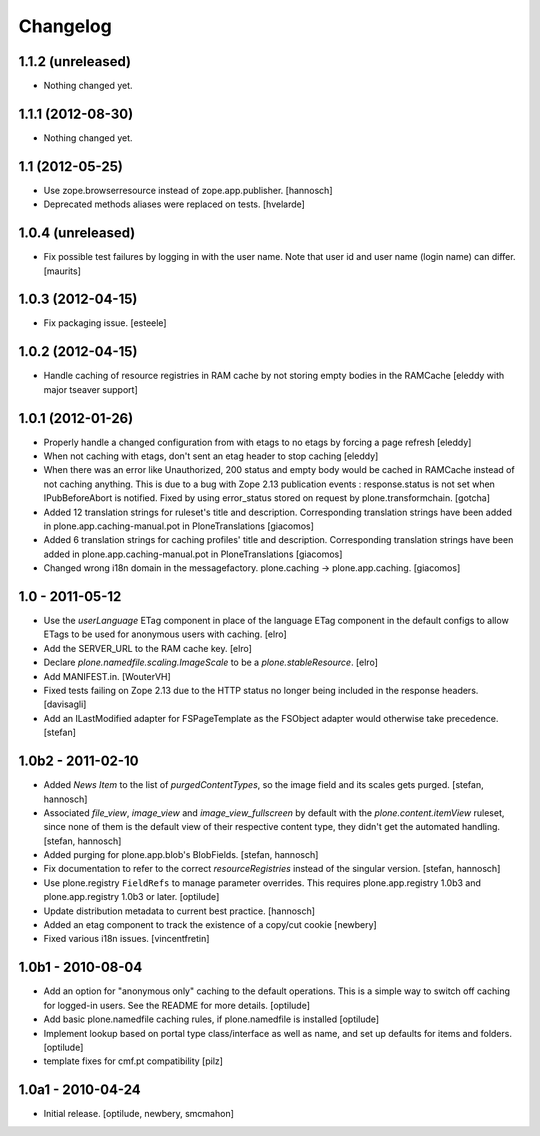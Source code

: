 Changelog
---------

1.1.2 (unreleased)
~~~~~~~~~~~~~~~~~~

- Nothing changed yet.


1.1.1 (2012-08-30)
~~~~~~~~~~~~~~~~~~

- Nothing changed yet.


1.1 (2012-05-25)
~~~~~~~~~~~~~~~~

- Use zope.browserresource instead of zope.app.publisher.
  [hannosch]

- Deprecated methods aliases were replaced on tests.
  [hvelarde]


1.0.4 (unreleased)
~~~~~~~~~~~~~~~~~~

- Fix possible test failures by logging in with the user name.
  Note that user id and user name (login name) can differ.
  [maurits]


1.0.3 (2012-04-15)
~~~~~~~~~~~~~~~~~~

- Fix packaging issue.
  [esteele]


1.0.2 (2012-04-15)
~~~~~~~~~~~~~~~~~~
- Handle caching of resource registries in RAM cache by not storing empty 
  bodies in the RAMCache
  [eleddy with major tseaver support]


1.0.1 (2012-01-26)
~~~~~~~~~~~~~~~~~~
- Properly handle a changed configuration from with etags to no etags by 
  forcing a page refresh
  [eleddy]

- When not caching with etags, don't sent an etag header to stop caching
  [eleddy]

- When there was an error like Unauthorized, 200 status and empty body would be 
  cached in RAMCache instead of not caching anything. 
  This is due to a bug with Zope 2.13 publication events : 
  response.status is not set when IPubBeforeAbort is notified.
  Fixed by using error_status stored on request by plone.transformchain.
  [gotcha]

- Added 12 translation strings for ruleset's title and description. Corresponding translation
  strings have been added in plone.app.caching-manual.pot in PloneTranslations
  [giacomos]

- Added 6 translation strings for caching profiles' title and description. Corresponding translation
  strings have been added in plone.app.caching-manual.pot in PloneTranslations
  [giacomos]

- Changed wrong i18n domain in the messagefactory. plone.caching -> plone.app.caching.
  [giacomos]

1.0 - 2011-05-12
~~~~~~~~~~~~~~~~

- Use the `userLanguage` ETag component in place of the language ETag component
  in the default configs to allow ETags to be used for anonymous users with
  caching.
  [elro]

- Add the SERVER_URL to the RAM cache key.
  [elro]

- Declare `plone.namedfile.scaling.ImageScale` to be a `plone.stableResource`.
  [elro]

- Add MANIFEST.in.
  [WouterVH]

- Fixed tests failing on Zope 2.13 due to the HTTP status no longer being
  included in the response headers.
  [davisagli]

- Add an ILastModified adapter for FSPageTemplate as the FSObject adapter
  would otherwise take precedence.
  [stefan]


1.0b2 - 2011-02-10
~~~~~~~~~~~~~~~~~~

- Added `News Item` to the list of `purgedContentTypes`, so the image field
  and its scales gets purged.
  [stefan, hannosch]

- Associated `file_view`, `image_view` and `image_view_fullscreen` by default
  with the `plone.content.itemView` ruleset, since none of them is the default
  view of their respective content type, they didn't get the automated
  handling.
  [stefan, hannosch]

- Added purging for plone.app.blob's BlobFields.
  [stefan, hannosch]

- Fix documentation to refer to the correct `resourceRegistries` instead of
  the singular version.
  [stefan, hannosch]

- Use plone.registry ``FieldRefs`` to manage parameter overrides. This
  requires plone.app.registry 1.0b3 and plone.app.registry 1.0b3 or later.
  [optilude]

- Update distribution metadata to current best practice.
  [hannosch]

- Added an etag component to track the existence of a copy/cut cookie
  [newbery]

- Fixed various i18n issues.
  [vincentfretin]


1.0b1 - 2010-08-04
~~~~~~~~~~~~~~~~~~

- Add an option for "anonymous only" caching to the default operations.
  This is a simple way to switch off caching for logged-in users. See
  the README for more details.
  [optilude]

- Add basic plone.namedfile caching rules, if plone.namedfile is installed
  [optilude]

- Implement lookup based on portal type class/interface as well as name,
  and set up defaults for items and folders.
  [optilude]

- template fixes for cmf.pt compatibility
  [pilz]


1.0a1 - 2010-04-24
~~~~~~~~~~~~~~~~~~

- Initial release.
  [optilude, newbery, smcmahon]
